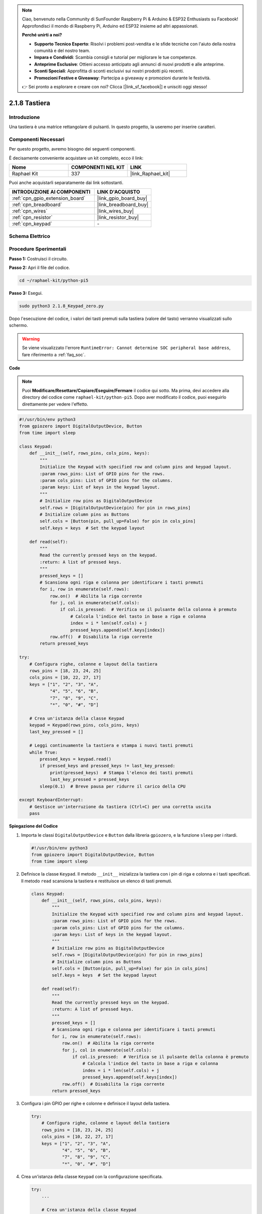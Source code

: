 .. note::

    Ciao, benvenuto nella Community di SunFounder Raspberry Pi & Arduino & ESP32 Enthusiasts su Facebook! Approfondisci il mondo di Raspberry Pi, Arduino ed ESP32 insieme ad altri appassionati.

    **Perché unirti a noi?**

    - **Supporto Tecnico Esperto**: Risolvi i problemi post-vendita e le sfide tecniche con l'aiuto della nostra comunità e del nostro team.
    - **Impara e Condividi**: Scambia consigli e tutorial per migliorare le tue competenze.
    - **Anteprime Esclusive**: Ottieni accesso anticipato agli annunci di nuovi prodotti e alle anteprime.
    - **Sconti Speciali**: Approfitta di sconti esclusivi sui nostri prodotti più recenti.
    - **Promozioni Festive e Giveaway**: Partecipa a giveaway e promozioni durante le festività.

    👉 Sei pronto a esplorare e creare con noi? Clicca [|link_sf_facebook|] e unisciti oggi stesso!

.. _2.1.8_py_pi5:

2.1.8 Tastiera
=================

Introduzione
---------------

Una tastiera è una matrice rettangolare di pulsanti. In questo progetto, 
la useremo per inserire caratteri.

Componenti Necessari
--------------------------------

Per questo progetto, avremo bisogno dei seguenti componenti.

.. image:: ../python_pi5/img/2.1.8_keypad_list.png

È decisamente conveniente acquistare un kit completo, ecco il link: 

.. list-table::
    :widths: 20 20 20
    :header-rows: 1

    *   - Nome	
        - COMPONENTI NEL KIT
        - LINK
    *   - Raphael Kit
        - 337
        - |link_Raphael_kit|

Puoi anche acquistarli separatamente dai link sottostanti.

.. list-table::
    :widths: 30 20
    :header-rows: 1

    *   - INTRODUZIONE AI COMPONENTI
        - LINK D'ACQUISTO

    *   - :ref:`cpn_gpio_extension_board`
        - |link_gpio_board_buy|
    *   - :ref:`cpn_breadboard`
        - |link_breadboard_buy|
    *   - :ref:`cpn_wires`
        - |link_wires_buy|
    *   - :ref:`cpn_resistor`
        - |link_resistor_buy|
    *   - :ref:`cpn_keypad`
        - \-

Schema Elettrico
--------------------

.. image:: ../python_pi5/img/2.1.8_keypad_chematic_1.png


.. image:: ../python_pi5/img/2.1.8_keypad_chematic_2.png


Procedure Sperimentali
---------------------------

**Passo 1:** Costruisci il circuito.

.. image:: ../python_pi5/img/2.1.8_keypad_circuit.png

**Passo 2:** Apri il file del codice.

.. raw:: html

   <run></run>

.. code-block:: 

    cd ~/raphael-kit/python-pi5

**Passo 3:** Esegui.

.. raw:: html

   <run></run>

.. code-block:: 

    sudo python3 2.1.8_Keypad_zero.py

Dopo l'esecuzione del codice, i valori dei tasti premuti sulla 
tastiera (valore del tasto) verranno visualizzati sullo schermo.

.. warning::

    Se viene visualizzato l'errore ``RuntimeError: Cannot determine SOC peripheral base address``, fare riferimento a :ref:`faq_soc`. 

**Code**

.. note::

    Puoi **Modificare/Resettare/Copiare/Eseguire/Fermare** il codice qui sotto. Ma prima, devi accedere alla directory del codice come ``raphael-kit/python-pi5``. Dopo aver modificato il codice, puoi eseguirlo direttamente per vedere l'effetto.


.. raw:: html

    <run></run>

.. code-block:: python

   #!/usr/bin/env python3
   from gpiozero import DigitalOutputDevice, Button
   from time import sleep

   class Keypad:
       def __init__(self, rows_pins, cols_pins, keys):
           """
           Initialize the Keypad with specified row and column pins and keypad layout.
           :param rows_pins: List of GPIO pins for the rows.
           :param cols_pins: List of GPIO pins for the columns.
           :param keys: List of keys in the keypad layout.
           """
           # Initialize row pins as DigitalOutputDevice
           self.rows = [DigitalOutputDevice(pin) for pin in rows_pins]
           # Initialize column pins as Buttons
           self.cols = [Button(pin, pull_up=False) for pin in cols_pins]
           self.keys = keys  # Set the keypad layout

       def read(self):
           """
           Read the currently pressed keys on the keypad.
           :return: A list of pressed keys.
           """
           pressed_keys = []
           # Scansiona ogni riga e colonna per identificare i tasti premuti
           for i, row in enumerate(self.rows):
               row.on()  # Abilita la riga corrente
               for j, col in enumerate(self.cols):
                   if col.is_pressed:  # Verifica se il pulsante della colonna è premuto
                       # Calcola l'indice del tasto in base a riga e colonna
                       index = i * len(self.cols) + j
                       pressed_keys.append(self.keys[index])
               row.off()  # Disabilita la riga corrente
           return pressed_keys

   try:
       # Configura righe, colonne e layout della tastiera
       rows_pins = [18, 23, 24, 25]
       cols_pins = [10, 22, 27, 17]
       keys = ["1", "2", "3", "A",
               "4", "5", "6", "B",
               "7", "8", "9", "C",
               "*", "0", "#", "D"]

       # Crea un'istanza della classe Keypad
       keypad = Keypad(rows_pins, cols_pins, keys)
       last_key_pressed = []

       # Leggi continuamente la tastiera e stampa i nuovi tasti premuti
       while True:
           pressed_keys = keypad.read()
           if pressed_keys and pressed_keys != last_key_pressed:
               print(pressed_keys)  # Stampa l'elenco dei tasti premuti
               last_key_pressed = pressed_keys
           sleep(0.1)  # Breve pausa per ridurre il carico della CPU

   except KeyboardInterrupt:
       # Gestisce un'interruzione da tastiera (Ctrl+C) per una corretta uscita
       pass


**Spiegazione del Codice**

#. Importa le classi ``DigitalOutputDevice`` e ``Button`` dalla libreria ``gpiozero``, e la funzione ``sleep`` per i ritardi.

   .. code-block:: python

       #!/usr/bin/env python3
       from gpiozero import DigitalOutputDevice, Button
       from time import sleep

#. Definisce la classe ``Keypad``. Il metodo ``__init__`` inizializza la tastiera con i pin di riga e colonna e i tasti specificati. Il metodo ``read`` scansiona la tastiera e restituisce un elenco di tasti premuti.

   .. code-block:: python

       class Keypad:
           def __init__(self, rows_pins, cols_pins, keys):
               """
               Initialize the Keypad with specified row and column pins and keypad layout.
               :param rows_pins: List of GPIO pins for the rows.
               :param cols_pins: List of GPIO pins for the columns.
               :param keys: List of keys in the keypad layout.
               """
               # Initialize row pins as DigitalOutputDevice
               self.rows = [DigitalOutputDevice(pin) for pin in rows_pins]
               # Initialize column pins as Buttons
               self.cols = [Button(pin, pull_up=False) for pin in cols_pins]
               self.keys = keys  # Set the keypad layout

           def read(self):
               """
               Read the currently pressed keys on the keypad.
               :return: A list of pressed keys.
               """
               pressed_keys = []
               # Scansiona ogni riga e colonna per identificare i tasti premuti
               for i, row in enumerate(self.rows):
                   row.on()  # Abilita la riga corrente
                   for j, col in enumerate(self.cols):
                       if col.is_pressed:  # Verifica se il pulsante della colonna è premuto
                           # Calcola l'indice del tasto in base a riga e colonna
                           index = i * len(self.cols) + j
                           pressed_keys.append(self.keys[index])
                   row.off()  # Disabilita la riga corrente
               return pressed_keys

#. Configura i pin GPIO per righe e colonne e definisce il layout della tastiera.

   .. code-block:: python

       try:
           # Configura righe, colonne e layout della tastiera
           rows_pins = [18, 23, 24, 25]
           cols_pins = [10, 22, 27, 17]
           keys = ["1", "2", "3", "A",
                   "4", "5", "6", "B",
                   "7", "8", "9", "C",
                   "*", "0", "#", "D"]

#. Crea un'istanza della classe ``Keypad`` con la configurazione specificata.

   .. code-block:: python

       try:
           ...

           # Crea un'istanza della classe Keypad
           keypad = Keypad(rows_pins, cols_pins, keys)
           last_key_pressed = []

#. Legge continuamente la tastiera per i tasti premuti, stampa eventuali variazioni di stato dei tasti e introduce una breve pausa per ridurre il carico della CPU. Gestisce un'interruzione da tastiera (Ctrl+C) per consentire un'uscita pulita dallo script.

   .. code-block:: python

       try:
           ...

           # Leggi continuamente la tastiera e stampa i nuovi tasti premuti
           while True:
               pressed_keys = keypad.read()
               if pressed_keys and pressed_keys != last_key_pressed:
                   print(pressed_keys)  # Stampa l'elenco dei tasti premuti
                   last_key_pressed = pressed_keys
               sleep(0.1)  # Breve pausa per ridurre il carico della CPU

       except KeyboardInterrupt:
           # Gestisce un'interruzione da tastiera (Ctrl+C) per una corretta uscita
           pass


